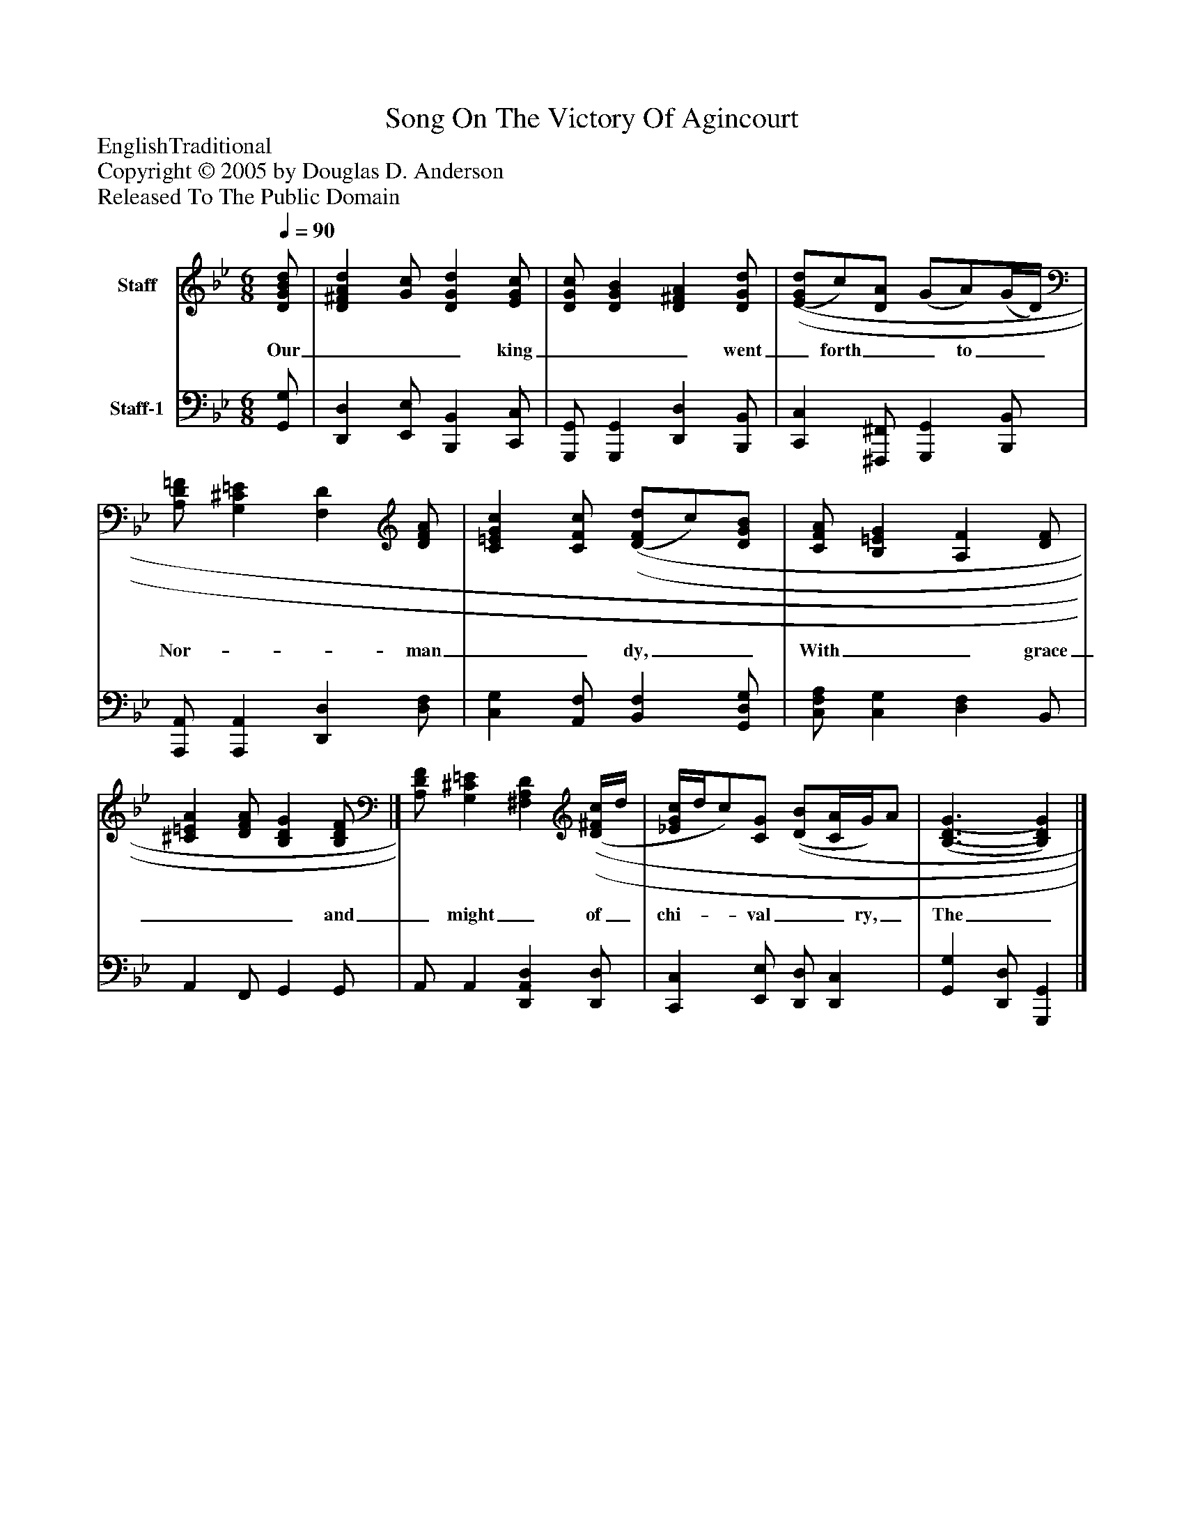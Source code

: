 %%abc-creator mxml2abc 1.4
%%abc-version 2.0
%%continueall true
%%titletrim true
%%titleformat A-1 T C1, Z-1, S-1
X: 0
T: Song On The Victory Of Agincourt
Z: EnglishTraditional
Z: Copyright © 2005 by Douglas D. Anderson
Z: Released To The Public Domain
L: 1/4
M: 6/8
Q: 1/4=90
V: P1 name="Staff"
%%MIDI program 1 0
V: P2 name="Staff-1"
%%MIDI program 2 0
K: Bb
[V: P1]  [D/G/B/d/] | [D^FAd] [G/c/] [DGd] [E/G/c/] | [D/G/c/] [DGB] [D^FA] [D/G/d/] | [(E/(G/(d/]c/)[D/A/] (G/A/)(G/4D/4) | [A,/D/=F/] [G,^C=E] [F,D] [D/F/A/] | [C=EGc] [C/F/c/] [(D/(F/(d/]c/)[D/G/B/] | [C/F/A/] [B,=EG] [A,F] [D/F/] | [^C=EA] [D/F/A/] [B,DG] [B,/D/F/]|] [A,/D/F/] [G,^C=E] [^F,A,D] [(D/4(^F/4(c/4]d/4 | [_E/4G/4c/4]d/4c/)[C/G/] [(D/(B/][C/4A/4]G/4)A/ | [(B,3/(D3/(G3/] [B,)D)G)]|]
w: Our___ king___ went_ forth__ to__ Nor-__ man__ dy,__ With__ grace___ and_ might_ of_ chi-__ val__ ry,_ The__ God___ for__ him___ wrought__ marv'-__ lous__ ly,_ Where-_ fore__ Eng-__ land__ may__ call__ and__ cry,__ "De-________ o_ gra-____ ti as!"_____
[V: P2]  [G,,/G,/] | [D,,D,] [E,,/E,/] [B,,,B,,] [C,,/C,/] | [G,,,/G,,/] [G,,,G,,] [D,,D,] [B,,,/B,,/] | [C,,C,] [^F,,,/^F,,/] [G,,,G,,] [B,,,/B,,/] | [A,,,/A,,/] [A,,,A,,] [D,,D,] [D,/F,/] | [C,G,] [A,,/F,/] [B,,F,] [G,,/D,/G,/] | [C,/F,/A,/] [C,G,] [D,F,] B,,/ | A,, F,,/ G,, G,,/ | A,,/ A,, [D,,A,,D,] [D,,/D,/] | [C,,C,] [E,,/E,/] [D,,/D,/] [D,,C,] | [G,,G,] [D,,/D,/] [G,,,G,,]|]

